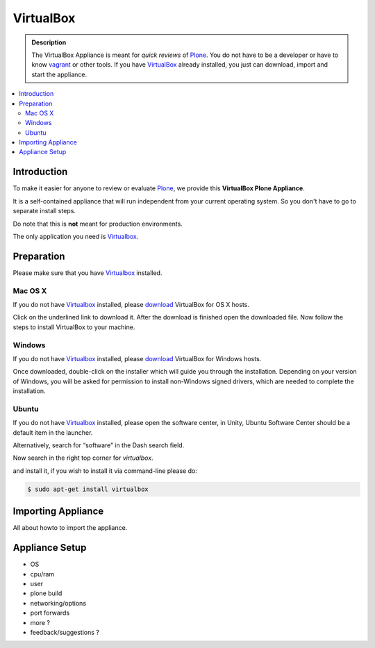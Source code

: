 ==========
VirtualBox
==========
.. admonition:: Description

        The VirtualBox Appliance is meant for *quick reviews* of `Plone <https://plone.com>`_.
        You do not have to be a developer or have to know `vagrant <https://www.vagrantup.com>`_ or other tools.
        If you have `VirtualBox <https://www.virtualbox.org>`_ already installed, you just can download, import
        and start the appliance.

.. contents:: :local:

Introduction
============

To make it easier for anyone to review or evaluate `Plone <https://plone.com>`_, we provide this **VirtualBox Plone Appliance**.

It is a self-contained appliance that will run independent from your current operating system.
So you don't have to go to separate install steps. 

Do note that this is **not** meant for production environments.

The only application you need is `Virtualbox <https://www.virtualbox.org>`_.

Preparation
===========

Please make sure that you have `Virtualbox <https://www.virtualbox.org>`_ installed.

Mac OS X
---------

If you do not have `Virtualbox <https://www.virtualbox.org>`_ installed, please `download <https://www.virtualbox.org/wiki/Downloads>`_ VirtualBox for OS X hosts.

.. thumbnail:: _static/vbox_show_osx.png
   :width: 697px
   :height: 392px
   :align: center


Click on the underlined link to download it. After the download is finished open the downloaded file. Now follow the steps to install VirtualBox to your machine.

.. todo:: more pictues about installation

Windows
-------

If you do not have `Virtualbox <https://www.virtualbox.org>`_ installed, please `download <https://www.virtualbox.org/wiki/Downloads>`_ VirtualBox for Windows hosts.

Once downloaded, double-click on the installer which will guide you through the installation. Depending on your version of Windows, you will be asked for permission to install non-Windows signed drivers, which are needed to complete the installation. 

Ubuntu
------

If you do not have `Virtualbox <https://www.virtualbox.org>`_ installed, please open the software center, in Unity, Ubuntu Software Center should be a default item in the launcher.

Alternatively, search for “software” in the Dash search field. 

Now search in the right top corner for *virtualbox*.

.. thumbnail:: _static/ubuntu_software_center.png
   :width: 697px
   :height: 392px
   :align: center


.. todo:: more and 'fresh' pics about installation

and install it, if you wish to install it via command-line please do:

.. code-block:: bash

    $ sudo apt-get install virtualbox


Importing Appliance
===================

All about howto to import the appliance.


Appliance Setup
===============

- OS
- cpu/ram
- user 
- plone build
- networking/options
- port forwards 
- more ?

- feedback/suggestions ?
